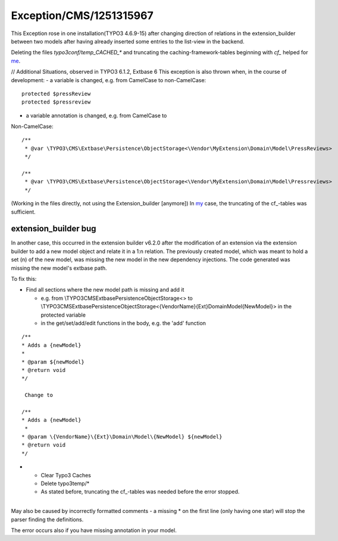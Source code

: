 .. _firstHeading:

Exception/CMS/1251315967
========================

This Exception rose in one installation(TYPO3 4.6.9-15) after changing
direction of relations in the extension_builder between two models after
having already inserted some entries to the list-view in the backend.

Deleting the files *typo3conf/temp_CACHED_\** and truncating the
caching-framework-tables beginning with *cf\_* helped for
`me </wiki/index.php?title=User:Swagner&action=edit&redlink=1>`__.

// Additional Situations, observed in TYPO3 6.1.2, Extbase 6 This
exception is also thrown when, in the course of development: - a
variable is changed, e.g. from CamelCase to non-CamelCase:

::

      protected $pressReview
      protected $pressreview

- a variable annotation is changed, e.g. from CamelCase to
Non-CamelCase:

::

      /**
       * @var \TYPO3\CMS\Extbase\Persistence\ObjectStorage<\Vendor\MyExtension\Domain\Model\PressReviews>
       */
     
      /**
       * @var \TYPO3\CMS\Extbase\Persistence\ObjectStorage<\Vendor\MyExtension\Domain\Model\Pressreviews>
       */

(Working in the files directly, not using the Extension_builder
[anymore]) In `my </wiki/index.php?title=User&action=edit&redlink=1>`__
case, the truncating of the cf_-tables was sufficient.

extension_builder bug
---------------------

In another case, this occurred in the extension builder v6.2.0 after the
modification of an extension via the extension builder to add a new
model object and relate it in a 1:n relation. The previously created
model, which was meant to hold a set (n) of the new model, was missing
the new model in the new dependency injections. The code generated was
missing the new model's extbase path.

To fix this:

-  Find all sections where the new model path is missing and add it

   -  e.g. from \\TYPO3\CMS\Extbase\Persistence\ObjectStorage<> to
      \\TYPO3\CMS\Extbase\Persistence\ObjectStorage<\{VendorName}\{Ext}\Domain\Model\{NewModel}>
      in the protected variable
   -  in the get/set/add/edit functions in the body, e.g. the 'add'
      function

::

     /**
     * Adds a {newModel}
     *
     * @param ${newModel}
     * @return void
     */
     
      Change to 
     
     /**
     * Adds a {newModel}
      *
     * @param \{VendorName}\{Ext}\Domain\Model\{NewModel} ${newModel}
     * @return void
     */

-  

   -  Clear Typo3 Caches
   -  Delete typo3temp/\*
   -  As stated before, truncating the cf_-tables was needed before the
      error stopped.

| 
| May also be caused by incorrectly formatted comments - a missing \* on
  the first line (only having one star) will stop the parser finding the
  definitions.

The error occurs also if you have missing annotation in your model.
